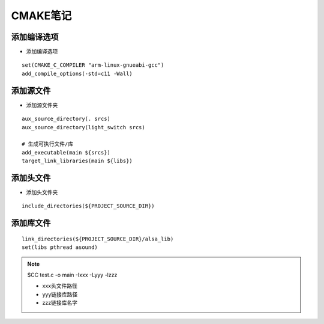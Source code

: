 CMAKE笔记
=========


添加编译选项
-------------

- 添加编译选项

::

   set(CMAKE_C_COMPILER "arm-linux-gnueabi-gcc")
   add_compile_options(-std=c11 -Wall)

添加源文件
----------

- 添加源文件夹

::

   aux_source_directory(. srcs)
   aux_source_directory(light_switch srcs)

   # 生成可执行文件/库
   add_executable(main ${srcs})
   target_link_libraries(main ${libs})

添加头文件
----------

- 添加头文件夹

::

   include_directories(${PROJECT_SOURCE_DIR})

添加库文件
----------

::

   link_directories(${PROJECT_SOURCE_DIR}/alsa_lib)
   set(libs pthread asound)

.. note::

   $CC test.c -o main -Ixxx -Lyyy -lzzz

   - xxx头文件路径
   - yyy链接库路径
   - zzz链接库名字
   
